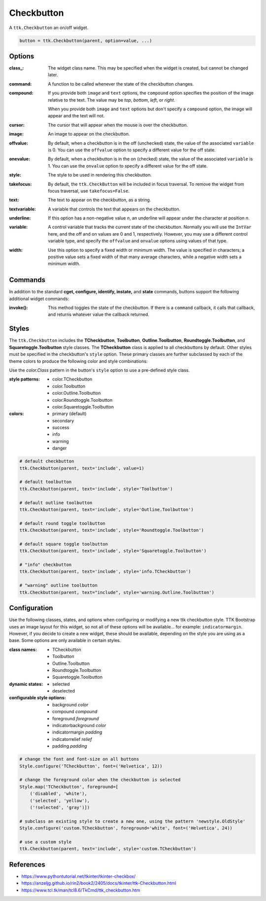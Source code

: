 Checkbutton
-----------
A ``ttk.Checkbutton`` an on/off widget.

.. code-block:: python

    button = ttk.Checkbutton(parent, option=value, ...)

Options
=======
:class\_:
    The widget class name. This may be specified when the widget is created, but cannot be changed later.

:command:
    A function to be called whenever the state of the checkbutton changes.

:compound:
    If you provide both ``image`` and ``text`` options, the ``compound`` option specifies the position of the image
    relative to the text. The value may be `top`, `bottom`, `left`, or `right`.

    When you provide both ``image`` and ``text`` options but don't specify a ``compound`` option, the image will appear
    and the text will not.

:cursor:
    The cursor that will appear when the mouse is over the checkbutton.

:image:
    An image to appear on the checkbutton.

:offvalue:
    By default, when a checkbutton is in the off (unchecked) state, the value of the associated ``variable`` is 0. You
    can use the ``offvalue`` option to specify a different value for the off state.

:onevalue:
    By default, when a checkbutton is in the on (checked) state, the value of the associated ``variable`` is 1. You can
    use the ``onvalue`` option to specify a different value for the off state.

:style:
    The style to be used in rendering this checkbutton.

:takefocus:
    By default, the ``ttk.CheckButton`` will be included in focus traversal. To remove the widget from focus traversal,
    use ``takefocus=False``.

:text:
    The text to appear on the checkbutton, as a string.

:textvariable:
    A variable that controls the text that appears on the checkbutton.

:underline:
    If this option has a non-negative value `n`, an underline will appear under the character at position `n`.

:variable:
    A control variable that tracks the current state of the checkbutton. Normally you will use the ``IntVar`` here, and
    the off and on values are 0 and 1, respectively. However, you may use a different control variable type, and
    specify the ``offvalue`` and ``onvalue`` options using values of that type.

:width:
    Use this option to specify a fixed width or minimum width. The value is specified in characters; a positive value
    sets a fixed width of that many average characters, while a negative width sets a minimum width.

Commands
========
In addition to the standard **cget, configure, identify, instate,** and **state** commands, buttons support the
following additional widget commands:

:invoke():

    This method toggles the state of the checkbutton. If there is a ``command`` callback, it calls that callback, and
    returns whatever value the callback returned.

Styles
======
The ``ttk.Checkbutton`` includes the **TCheckbutton**, **Toolbutton**, **Outline.Toolbutton**, **Roundtoggle.Toolbutton**,
and **Squaretoggle.Toolbutton** style classes. The **TCheckbutton** class is applied to all checkbuttons by default.
Other styles must be specified in the checkbutton's ``style`` option. These primary classes are further subclassed by
each of the theme colors to produce the following color and style combinations:

.. image:: images/checkbuttons.png

Use the *color.Class* pattern in the button's ``style`` option to use a pre-defined style class.

:style patterns:

    - color.TCheckbutton
    - color.Toolbutton
    - color.Outline.Toolbutton
    - color.Roundtoggle.Toolbutton
    - color.Squaretoggle.Toolbutton

:colors:

    - primary (default)
    - secondary
    - success
    - info
    - warning
    - danger

.. code-block:: python

    # default checkbutton
    ttk.Checkbutton(parent, text='include', value=1)

    # default toolbutton
    ttk.Checkbutton(parent, text='include', style='Toolbutton')

    # default outline toolbutton
    ttk.Checkbutton(parent, text='include', style='Outline.Toolbutton')

    # default round toggle toolbutton
    ttk.Checkbutton(parent, text='include', style='Roundtoggle.Toolbutton')

    # default square toggle toolbutton
    ttk.Checkbutton(parent, text='include', style='Squaretoggle.Toolbutton')

    # "info" checkbutton
    ttk.Checkbutton(parent, text='include', style='info.TCheckbutton')

    # "warning" outline toolbutton
    ttk.Checkbutton(parent, text="include", style='warning.Outline.Toolbutton')


Configuration
=============
Use the following classes, states, and options when configuring or modifying a new ttk checkbutton style. TTK Bootstrap
uses an image layout for this widget, so not all of these options will be available... for example: ``indicatormargin``.
However, if you decide to create a new widget, these should be available, depending on the style you are using as a
base. Some options are only available in certain styles.

:class names:
    - TCheckbutton
    - Toolbutton
    - Outline.Toolbutton
    - Roundtoggle.Toolbutton
    - Squaretoggle.Toolbutton

:dynamic states:
    - selected
    - deselected

:configurable style options:
    - background `color`
    - compound `compound`
    - foreground `foreground`
    - indicatorbackground `color`
    - indicatormargin `padding`
    - indicatorrelief `relief`
    - padding `padding`

.. code-block:: python

    # change the font and font-size on all buttons
    Style.configure('TCheckbutton', font=('Helvetica', 12))

    # change the foreground color when the checkbutton is selected
    Style.map('TCheckbutton', foreground=[
        ('disabled', 'white'),
        ('selected', 'yellow'),
        ('!selected', 'gray')])

    # subclass an existing style to create a new one, using the pattern 'newstyle.OldStyle'
    Style.configure('custom.TCheckbutton', foreground='white', font=('Helvetica', 24))

    # use a custom style
    ttk.Checkbutton(parent, text='include', style='custom.TCheckbutton')



References
==========
- https://www.pythontutorial.net/tkinter/tkinter-checkbox/
- https://anzeljg.github.io/rin2/book2/2405/docs/tkinter/ttk-Checkbutton.html
- https://www.tcl.tk/man/tcl8.6/TkCmd/ttk_checkbutton.htm
